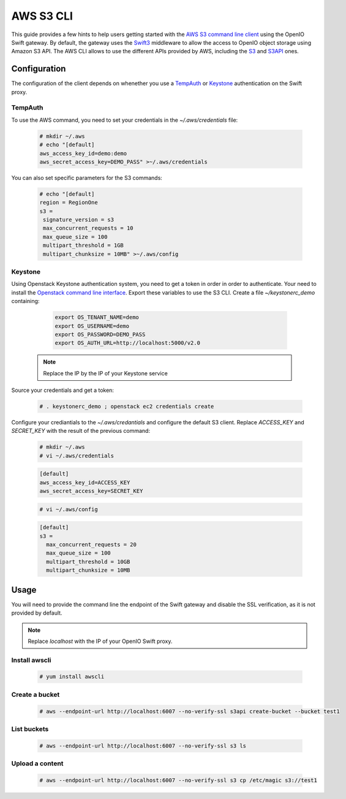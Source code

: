 ==========
AWS S3 CLI
==========

This guide provides a few hints to help users getting started with the `AWS S3 command line client`_ using the OpenIO Swift gateway. By default, the gateway uses the `Swift3`_ middleware to allow the access to OpenIO object storage using Amazon S3 API.
The AWS CLI allows to use the different APIs provided by AWS, including the `S3`_ and `S3API`_ ones.

Configuration
=============

The configuration of the client depends on whenether you use a `TempAuth`_ or `Keystone`_ authentication on the Swift proxy.

TempAuth
--------

To use the AWS command, you need to set your credentials in the `~/.aws/credentials` file:

   .. code-block:: console

      # mkdir ~/.aws
      # echo "[default]
      aws_access_key_id=demo:demo
      aws_secret_access_key=DEMO_PASS" >~/.aws/credentials

You can also set specific parameters for the S3 commands:

   .. code-block:: console

     # echo "[default]
     region = RegionOne
     s3 =
      signature_version = s3
      max_concurrent_requests = 10
      max_queue_size = 100
      multipart_threshold = 1GB
      multipart_chunksize = 10MB" >~/.aws/config

Keystone
--------

Using Openstack Keystone authentication system, you need to get a token in order in order to authenticate.
Your need to install the `Openstack command line interface`_.
Export these variables to use the S3 CLI. Create a file `~/keystonerc_demo` containing:

   .. code-block:: console

    export OS_TENANT_NAME=demo
    export OS_USERNAME=demo
    export OS_PASSWORD=DEMO_PASS
    export OS_AUTH_URL=http://localhost:5000/v2.0

  .. note:: Replace the IP by the IP of your Keystone service

Source your credentials and get a token:

   .. code-block:: console

    # . keystonerc_demo ; openstack ec2 credentials create

Configure your crediantials to the *~/.aws/credantials* and configure the default S3 client. Replace *ACCESS_KEY* and *SECRET_KEY* with the result of the previous command:

   .. code-block:: console

    # mkdir ~/.aws
    # vi ~/.aws/credentials

   .. code-block:: console

    [default]
    aws_access_key_id=ACCESS_KEY
    aws_secret_access_key=SECRET_KEY

   .. code-block:: console

    # vi ~/.aws/config

   .. code-block:: console

    [default]
    s3 =
      max_concurrent_requests = 20
      max_queue_size = 100
      multipart_threshold = 10GB
      multipart_chunksize = 10MB

Usage
=====

You will need to provide the command line the endpoint of the Swift gateway and disable the SSL verification, as it is not provided by default.

.. note:: Replace *localhost* with the IP of your OpenIO Swift proxy.

Install awscli
--------------

  .. code-block:: console

    # yum install awscli

Create a bucket
---------------

  .. code-block:: console

    # aws --endpoint-url http://localhost:6007 --no-verify-ssl s3api create-bucket --bucket test1

List buckets
------------

  .. code-block:: console

    # aws --endpoint-url http://localhost:6007 --no-verify-ssl s3 ls

Upload a content
----------------

  .. code-block:: console

    # aws --endpoint-url http://localhost:6007 --no-verify-ssl s3 cp /etc/magic s3://test1


.. _AWS S3 command line client: https://aws.amazon.com/cli/
.. _S3: http://docs.aws.amazon.com/cli/latest/reference/s3/
.. _S3API: http://docs.aws.amazon.com/cli/latest/reference/s3api/
.. _TempAuth: https://docs.openstack.org/developer/swift/overview_auth.html#tempauth
.. _Keystone: https://docs.openstack.org/developer/keystone/
.. _Swift3: https://github.com/openstack/swift3
.. _Openstack command line interface: https://docs.openstack.org/user-guide/common/cli-install-openstack-command-line-clients.html
